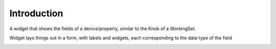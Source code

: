 ============
Introduction
============

A widget that shows the fields of a device/property, similar to the Knob
of a WorkingSet.

Widget lays things out in a form, with labels and widgets, each corresponding to the
data type of the field

.. image:: property_editor.png
